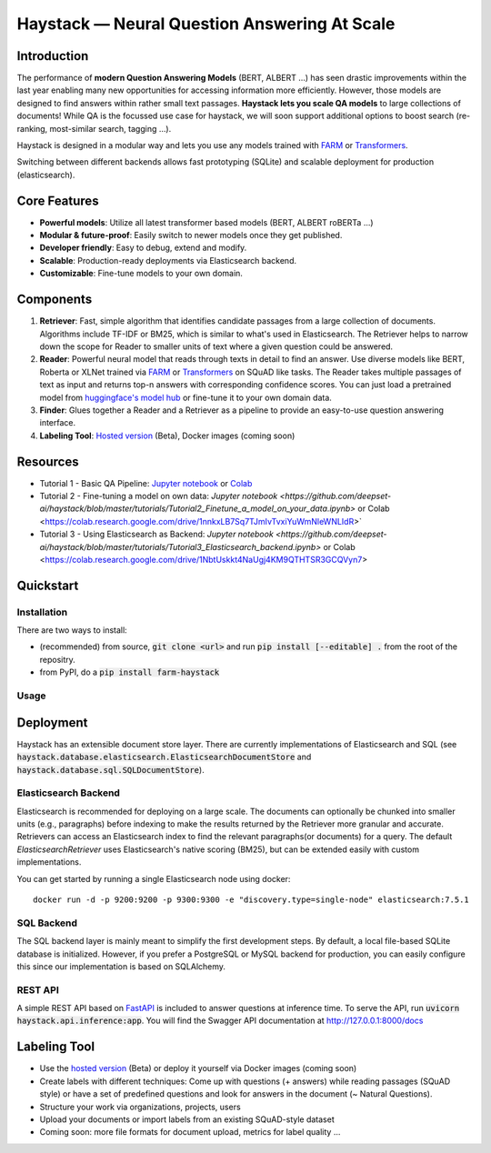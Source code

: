 *******************************************************
Haystack — Neural Question Answering At Scale
*******************************************************
.. image:: https://travis-ci.org/deepset-ai/haystack.svg?branch=master
	:target: https://travis-ci.org/deepset-ai/haystack
	:alt: Build

.. image:: https://img.shields.io/github/release/deepset-ai/haystack
	:target: https://github.com/deepset-ai/haystack/releases
	:alt: Release

.. image:: https://img.shields.io/github/license/deepset-ai/haystack
	:target: https://github.com/deepset-ai/haystack/blob/master/LICENSE
	:alt: License

.. image:: https://img.shields.io/github/last-commit/deepset-ai/haystack
	:target: https://github.com/deepset-ai/haystack/commits/master
	:alt: Last Commit

Introduction
============

The performance of **modern Question Answering Models** (BERT, ALBERT ...) has seen drastic improvements within the last year enabling many new opportunities for accessing information more efficiently. However, those models are designed to find answers within rather small text passages. **Haystack lets you scale QA models** to large collections of documents!
While QA is the focussed use case for haystack, we will soon support additional options to boost search (re-ranking, most-similar search, tagging ...). 

Haystack is designed in a modular way and lets you use any models trained with  `FARM <https://github.com/deepset-ai/FARM>`_ or `Transformers <https://github.com/huggingface/transformers>`_.

Switching between different backends allows fast prototyping (SQLite) and scalable deployment for production (elasticsearch).


Core Features
=============
- **Powerful models**: Utilize all latest transformer based models (BERT, ALBERT roBERTa ...)
- **Modular & future-proof**: Easily switch to newer models once they get published.
- **Developer friendly**: Easy to debug, extend and modify.
- **Scalable**: Production-ready deployments via Elasticsearch backend.
- **Customizable**: Fine-tune models to your own domain.

Components
==========

1. **Retriever**:  Fast, simple algorithm that identifies candidate passages from a large collection of documents. Algorithms include TF-IDF or BM25, which is similar to what's used in Elasticsearch. The Retriever helps to narrow down the scope for Reader to smaller units of text where a given question could be answered.

2. **Reader**: Powerful neural model that reads through texts in detail to find an answer. Use diverse models like BERT, Roberta or XLNet trained via `FARM <https://github.com/deepset-ai/FARM>`_ or `Transformers <https://github.com/huggingface/transformers>`_ on SQuAD like tasks. The Reader takes multiple passages of text as input and returns top-n answers with corresponding confidence scores. You can just load a pretrained model from  `huggingface's model hub <https://huggingface.co/models>`_ or fine-tune it to your own domain data. 

3. **Finder**: Glues together a Reader and a Retriever as a pipeline to provide an easy-to-use question answering interface.

4. **Labeling Tool**: `Hosted version <https://annotate.deepset.ai/login>`_  (Beta), Docker images (coming soon)


Resources
=========
- Tutorial 1  - Basic QA Pipeline: `Jupyter notebook  <https://github.com/deepset-ai/haystack/blob/master/tutorials/Tutorial1_Basic_QA_Pipeline.ipynb>`_  or `Colab <https://colab.research.google.com/drive/1Gj3JjPPcm8DMmctz66K68cOV53JZKqeX>`_
- Tutorial 2  - Fine-tuning a model on own data: `Jupyter notebook <https://github.com/deepset-ai/haystack/blob/master/tutorials/Tutorial2_Finetune_a_model_on_your_data.ipynb>` or Colab <https://colab.research.google.com/drive/1nnkxLB7Sq7TJmIvTvxiYuWmNleWNLIdR>`
- Tutorial 3  - Using Elasticsearch as Backend: `Jupyter notebook <https://github.com/deepset-ai/haystack/blob/master/tutorials/Tutorial3_Elasticsearch_backend.ipynb>` or Colab <https://colab.research.google.com/drive/1NbtUskkt4NaUgj4KM9QTHTSR3GCQVyn7>

Quickstart
==========

Installation
------------
There are two ways to install:

* (recommended) from source, :code:`git clone <url>` and run :code:`pip install [--editable] .` from the root of the repositry.
* from PyPI, do a :code:`pip install farm-haystack`


Usage
-----
.. image:: https://raw.githubusercontent.com/deepset-ai/haystack/master/docs/img/code_snippet_usage.png



Deployment
==========

Haystack has an extensible document store layer.
There are currently implementations of Elasticsearch and SQL (see :code:`haystack.database.elasticsearch.ElasticsearchDocumentStore`  and :code:`haystack.database.sql.SQLDocumentStore`).

Elasticsearch Backend
---------------------
Elasticsearch is recommended for deploying on a large scale. The documents can optionally be chunked into smaller units (e.g., paragraphs) before indexing to make the results returned by the Retriever more granular and accurate.
Retrievers can access an Elasticsearch index to find the relevant paragraphs(or documents) for a query. The default `ElasticsearchRetriever` uses Elasticsearch's native scoring (BM25), but can be extended easily with custom implementations.

You can get started by running a single Elasticsearch node using docker::

     docker run -d -p 9200:9200 -p 9300:9300 -e "discovery.type=single-node" elasticsearch:7.5.1

SQL Backend
-----------
The SQL backend layer is mainly meant to simplify the first development steps. By default, a local file-based SQLite database is initialized.
However, if you prefer a PostgreSQL or MySQL backend for production, you can easily configure this since our implementation is based on SQLAlchemy.

REST API
--------
A simple REST API based on `FastAPI <https://fastapi.tiangolo.com/>`_ is included to answer questions at inference time. To serve the API, run :code:`uvicorn haystack.api.inference:app`.
You will find the Swagger API documentation at http://127.0.0.1:8000/docs

Labeling Tool
=============
* Use the `hosted version <https://annotate.deepset.ai/login>`_  (Beta) or deploy it yourself via Docker images (coming soon)  
* Create labels with different techniques: Come up with questions (+ answers) while reading passages (SQuAD style) or have a set of predefined questions and look for answers in the document (~ Natural Questions).
* Structure your work via organizations, projects, users 
* Upload your documents or import labels from an existing SQuAD-style dataset
* Coming soon: more file formats for document upload, metrics for label quality ...
.. image:: https://raw.githubusercontent.com/deepset-ai/haystack/master/docs/img/annotation_tool.png
